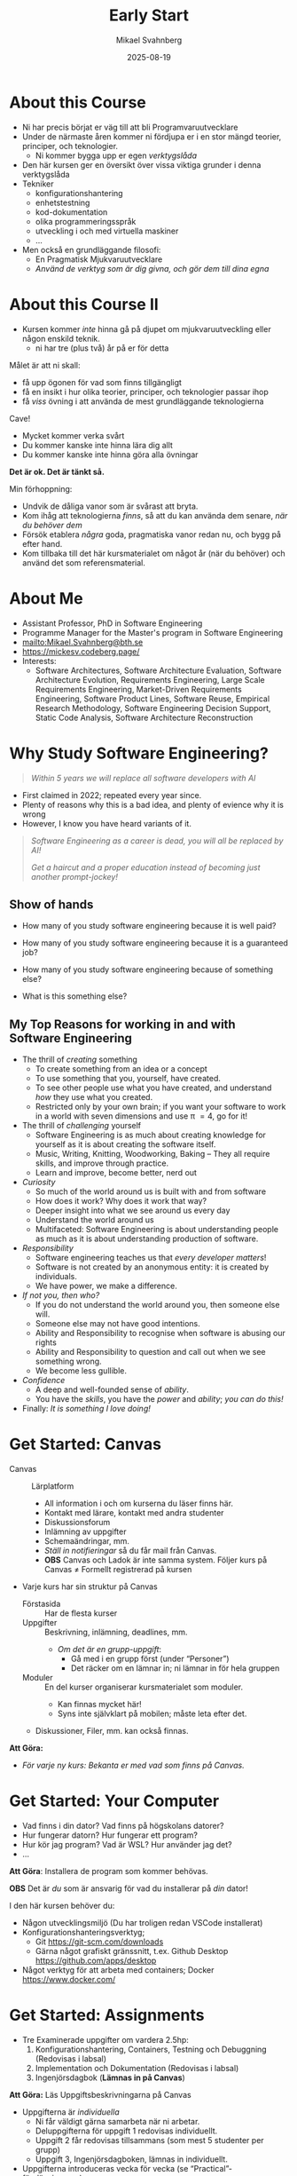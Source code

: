 #+Title: Early Start
#+Author: Mikael Svahnberg
#+Email: Mikael.Svahnberg@bth.se
#+Date: 2025-08-19
#+EPRESENT_FRAME_LEVEL: 1
#+OPTIONS: email:t <:t todo:t f:t ':t H:2
#+STARTUP: beamer num

#+LATEX_CLASS_OPTIONS: [10pt,t,a4paper]
#+BEAMER_THEME: BTH2025

* About this Course
:PROPERTIES:
:BEAMER_OPT: shrink=5
:END:

- Ni har precis börjat er väg till att bli Programvaruutvecklare
- Under de närmaste åren kommer ni fördjupa er i en stor mängd teorier, principer, och teknologier.
  - Ni kommer bygga upp er egen /verktygslåda/

- Den här kursen ger en översikt över vissa viktiga grunder i denna verktygslåda
- Tekniker
  - konfigurationshantering
  - enhetstestning
  - kod-dokumentation
  - olika programmeringsspråk
  - utveckling i och med virtuella maskiner
  - \dots
- Men också en grundläggande filosofi:
  - En Pragmatisk Mjukvaruutvecklare
  - /Använd de verktyg som är dig givna, och gör dem till dina egna/

[[./IToolchest.jpg]]
* About this Course II
:PROPERTIES:
:BEAMER_OPT: shrink=5
:END:

- Kursen kommer /inte/ hinna gå på djupet om mjukvaruutveckling eller någon enskild teknik.
  - ni har tre (plus två) år på er för detta

Målet är att ni skall:
- få upp ögonen för vad som finns tillgängligt
- få en insikt i hur olika teorier, principer, och teknologier passar ihop
- få /viss/ övning i att använda de mest grundläggande teknologierna

Cave!
- Mycket kommer verka svårt
- Du kommer kanske inte hinna lära dig allt
- Du kommer kanske inte hinna göra alla övningar

*Det är ok. Det är tänkt så.*

Min förhoppning:
- Undvik de dåliga vanor som är svårast att bryta.
- Kom ihåg att teknologierna /finns/, så att du kan använda dem senare, /när du behöver dem/
- Försök etablera /några/ goda, pragmatiska vanor redan nu, och bygg på efter hand.
- Kom tillbaka till det här kursmaterialet om något år (när du behöver) och använd det som referensmaterial.
* About Me
#+ATTR_LATEX: :height 2cm
#+ATTR_ORG: :width 300
[[file:~/Documents/Personal/avatar.png]]


- Assistant Professor, PhD in Software Engineering
- Programme Manager for the Master's program in Software Engineering
- mailto:Mikael.Svahnberg@bth.se
- https://mickesv.codeberg.page/
- Interests:
  - Software Architectures, Software Architecture Evaluation,
    Software Architecture Evolution, Requirements Engineering,
    Large Scale Requirements Engineering, Market-Driven Requirements Engineering,
    Software Product Lines, Software Reuse, Empirical Research Methodology,
    Software Engineering Decision Support, Static Code Analysis, Software Architecture Reconstruction
* Why Study Software Engineering?
#+begin_quote
/Within 5 years we will replace all software developers with AI/
#+end_quote

- First claimed in 2022; repeated every year since.
- Plenty of reasons why this is a bad idea, and plenty of evience why it is wrong
- However, I know you have heard variants of it.

#+begin_quote

/Software Engineering as a career is dead, you will all be replaced by AI!/

/Get a haircut and a proper education instead of becoming just another prompt-jockey!/

#+end_quote

** Show of hands
- How many of you study software engineering because it is well paid?
- How many of you study software engineering because it is a guaranteed job?
- How many of you study software engineering because of something else?

- What is this something else?
** My Top Reasons for working in and with Software Engineering
- The thrill of /creating/ something
   - To create something from an idea or a concept
   - To use something that you, yourself, have created.
   - To see other people use what you have created, and understand /how/ they use what you created.
   - Restricted only by your own brain; if you want your software to work in a world with seven dimensions and use \pi \equal 4, go for it!
- The thrill of /challenging/ yourself
   - Software Engineering is as much about creating knowledge for yourself as it is about creating the software itself.
   - Music, Writing, Knitting, Woodworking, Baking -- They all require skills, and improve through practice.
   - Learn and improve, become better, nerd out
- /Curiosity/
   - So much of the world around us is built with and from software
   - How does it work? Why does it work that way?
   - Deeper insight into what we see around us every day
   - Understand the world around us
   - Multifaceted: Software Engineering is about understanding people as much as it is about understanding production of software.
- /Responsibility/
   - Software engineering teaches us that /every developer matters/!
   - Software is not created by an anonymous entity: it is created by individuals.
   - We have power, we make a difference.
- /If not you, then who?/
   - If you do not understand the world around you, then someone else will.
   - Someone else may not have good intentions.
   - Ability and Responsibility to recognise when software is abusing our rights
   - Ability and Responsibility to question and call out when we see something wrong.
   - We become less gullible.
- /Confidence/
   - A deep and well-founded sense of /ability/.
   - You have the /skills/, you have the /power/ and /ability/; /you can do this!/
- Finally: /It is something I love doing!/

*** Note the things that are not in this list :noexport:
- e.g. fame & fortune, career, financial stability, workplace flexibility, \dots
- /Why would you let anyone or anything take this away from you?/
* Get Started: Canvas
- Canvas :: Lärplatform
  - All information i och om kurserna du läser finns här.
  - Kontakt med lärare, kontakt med andra studenter
  - Diskussionsforum
  - Inlämning av uppgifter
  - Schemaändringar, mm.
  - /Ställ in notifieringar/ så du får mail från Canvas.
  - *OBS* Canvas och Ladok är inte samma system. Följer kurs på Canvas \ne Formellt registrerad på kursen

- Varje kurs har sin struktur på Canvas
  - Förstasida :: Har de flesta kurser
  - Uppgifter :: Beskrivning, inlämning, deadlines, mm.
    - /Om det är en grupp-uppgift/:
      - Gå med i en grupp först (under "Personer")
      - Det räcker om en lämnar in; ni lämnar in för hela gruppen
  - Moduler :: En del kurser organiserar kursmaterialet som moduler.
    - Kan finnas mycket här!
    - Syns inte självklart på mobilen; måste leta efter det.
  - Diskussioner, Filer, mm. kan också finnas.

*Att Göra:*
- /För varje ny kurs: Bekanta er med vad som finns på Canvas./
* Get Started: Your Computer
- Vad finns i din dator? Vad finns på högskolans datorer?
- Hur fungerar datorn? Hur fungerar ett program?
- Hur kör jag program? Vad är WSL? Hur använder jag det?
- \dots


*Att Göra*: Installera de program som kommer behövas.

*OBS* Det är /du/ som är ansvarig för vad du installerar på /din/ dator!

I den här kursen behöver du:
- Någon utvecklingsmiljö (Du har troligen redan VSCode installerat)
- Konfigurationshanteringsverktyg;
  - Git https://git-scm.com/downloads
  - Gärna något grafiskt gränssnitt, t.ex. Github Desktop https://github.com/apps/desktop
- Något verktyg för att arbeta med containers; Docker https://www.docker.com/

* Get Started: Assignments
- Tre Examinerade uppgifter om vardera 2.5hp:
  1. Konfigurationshantering, Containers, Testning och Debuggning  (Redovisas i labsal)
  2. Implementation och Dokumentation (Redovisas i labsal)
  3. Ingenjörsdagbok (*Lämnas in på Canvas*)

*Att Göra:* Läs Uppgiftsbeskrivningarna på Canvas

- Uppgifterna är /individuella/ 
  - Ni får väldigt gärna samarbeta när ni arbetar.
  - Deluppgifterna för uppgift 1 redovisas individuellt.
  - Uppgift 2 får redovisas tillsammans (som mest 5 studenter per grupp)
  - Uppgift 3, Ingenjörsdagboken, lämnas in individuellt.

- Uppgifterna introduceras vecka för vecka (se "Practical"- föreläsningarna)
- Men /läs hela beskrivningen redan nu!/
  - I synnerhet "Ingenjörsdagboken" skall uppdateras kontinuerligt.

- Kompletteringar:
  - Inom två veckor efter att kursen slutar
  - När kursen ges nästa gång
  - Se Canvas för datum.

- *Ni kommer inte hinna bli världsbäst på de teknologier som behövs!*
  - Kopiera och anpassa i stället.
  - Men /förstå/ vad ni kopierar!
  - /Börja med vad ni kan/
    - Lös vad ni redan kan lösa, planera resten.

* Get Started: Övningar
- För dig som vill ha lite mer
- Övningsbeskrivningar finns på Canvas
* Sammanfattning

*Att Göra:*
1. Bekanta er med vad som finns på Canvas.

2. Bekanta er med datorn
3. Installera de program som kommer behövas.

4. Läs Uppgiftsbeskrivningarna på Canvas, tjuvstarta med uppgifterna.
5. Läs Övningsbeskrivningarna på Canvas, tjuvstarta.
